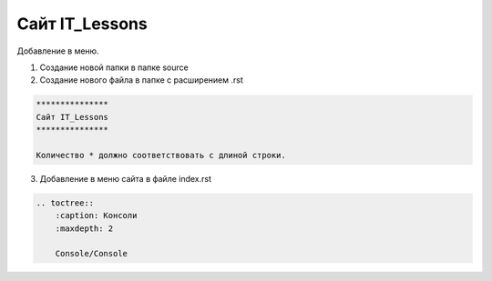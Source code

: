***************
Сайт IT_Lessons
***************


Добавление в меню.

1. Создание новой папки в папке source
2. Создание нового файла в папке с расширением .rst

.. code:: markdown

    ***************
    Сайт IT_Lessons
    ***************
    
    Количество * должно соответствовать с длиной строки.

3. Добавление в меню сайта в файле index.rst 

.. code:: markdown

    .. toctree::
        :caption: Консоли
        :maxdepth: 2
    
        Сonsole/Сonsole
